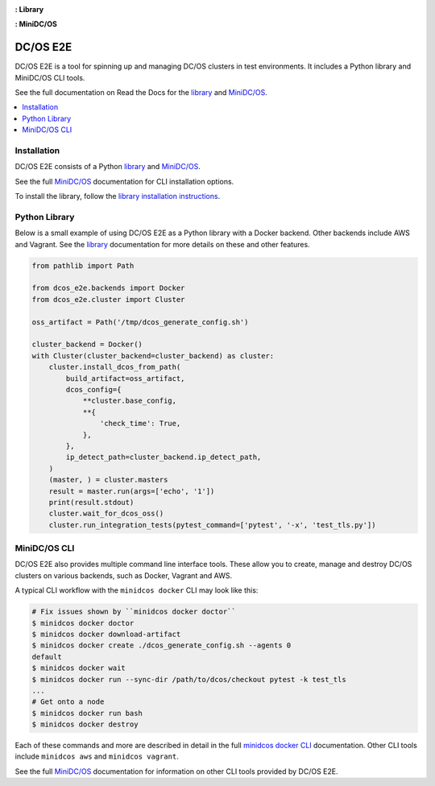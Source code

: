|Build Status|

|codecov|

|Library Documentation Status| **: Library**

|CLI Documentation Status| **: MiniDC/OS**

|project|
=========

|project| is a tool for spinning up and managing DC/OS clusters in test environments.
It includes a Python library and MiniDC/OS CLI tools.

See the full documentation on Read the Docs for the `library`_ and `MiniDC/OS`_.

.. contents::
   :local:

Installation
------------

|project| consists of a Python `library`_ and `MiniDC/OS`_.

See the full `MiniDC/OS`_ documentation for CLI installation options.

To install the library, follow the `library installation instructions`_.

Python Library
--------------

Below is a small example of using |project| as a Python library with a Docker backend.
Other backends include AWS and Vagrant.
See the `library`_ documentation for more details on these and other features.

.. code:: python

    from pathlib import Path

    from dcos_e2e.backends import Docker
    from dcos_e2e.cluster import Cluster

    oss_artifact = Path('/tmp/dcos_generate_config.sh')

    cluster_backend = Docker()
    with Cluster(cluster_backend=cluster_backend) as cluster:
        cluster.install_dcos_from_path(
            build_artifact=oss_artifact,
            dcos_config={
                **cluster.base_config,
                **{
                    'check_time': True,
                },
            },
            ip_detect_path=cluster_backend.ip_detect_path,
        )
        (master, ) = cluster.masters
        result = master.run(args=['echo', '1'])
        print(result.stdout)
        cluster.wait_for_dcos_oss()
        cluster.run_integration_tests(pytest_command=['pytest', '-x', 'test_tls.py'])

MiniDC/OS CLI
-------------

|project| also provides multiple command line interface tools.
These allow you to create, manage and destroy DC/OS clusters on various backends, such as Docker, Vagrant and AWS.

A typical CLI workflow with the ``minidcos docker`` CLI may look like this:

.. code-block:: console

   # Fix issues shown by ``minidcos docker doctor``
   $ minidcos docker doctor
   $ minidcos docker download-artifact
   $ minidcos docker create ./dcos_generate_config.sh --agents 0
   default
   $ minidcos docker wait
   $ minidcos docker run --sync-dir /path/to/dcos/checkout pytest -k test_tls
   ...
   # Get onto a node
   $ minidcos docker run bash
   $ minidcos docker destroy


Each of these commands and more are described in detail in the full `minidcos docker CLI`_ documentation.
Other CLI tools include ``minidcos aws`` and ``minidcos vagrant``.

See the full `MiniDC/OS`_ documentation for information on other CLI tools provided by |project|.

.. |Build Status| image:: https://travis-ci.org/dcos/dcos-e2e.svg?branch=master
   :target: https://travis-ci.org/dcos/dcos-e2e
.. |codecov| image:: https://codecov.io/gh/dcos/dcos-e2e/branch/master/graph/badge.svg
   :target: https://codecov.io/gh/dcos/dcos-e2e
.. |Library Documentation Status| image:: https://readthedocs.org/projects/dcos-e2e/badge/?version=latest
   :target: http://dcos-e2e.readthedocs.io/en/latest/?badge=latest
   :alt: Library Documentation Status
.. |CLI Documentation Status| image:: https://readthedocs.org/projects/dcos-e2e-cli/badge/?version=latest
   :target: http://dcos-e2e-cli.readthedocs.io/en/latest/?badge=latest
   :alt: CLI Documentation Status
.. _Homebrew: https://brew.sh
.. _Linuxbrew: https://linuxbrew.sh
.. _MiniDC/OS: https://dcos-e2e-cli.readthedocs.io/en/latest/
.. _minidcos docker CLI: https://dcos-e2e-cli.readthedocs.io/en/latest/dcos-docker-cli.html
.. _library: https://dcos-e2e.readthedocs.io/en/latest/
.. _backends: https://dcos-e2e.readthedocs.io/en/latest/backends.html
.. |project| replace:: DC/OS E2E
.. _library installation instructions: https://dcos-e2e.readthedocs.io/en/latest/installation.html
